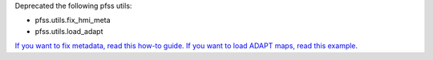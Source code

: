 Deprecated the following pfss utils:

- pfss.utils.fix_hmi_meta
- pfss.utils.load_adapt

`If you want to fix metadata, read this how-to guide. <https://docs.sunpy.org/en/latest/how_to/fix_map_metadata.html>`__
`If you want to load ADAPT maps, read this example. <https://docs.sunpy.org/en/latest/generated/gallery/saving_and_loading_data/load_adapt_fits_into_map.html>`__
